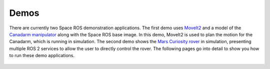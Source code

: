 Demos
=====

There are currently two Space ROS demonstration applications.
The first demo uses `MoveIt2 <https://moveit.ros.org/>`_ and a model of the `Canadarm manipulator <https://en.wikipedia.org/wiki/Canadarm>`_ along with the Space ROS base image.
In this demo, MoveIt2 is used to plan the motion for the Canadarm, which is running in simulation.
The second demo shows the `Mars Curiosity rover <https://mars.nasa.gov/msl/home/>`_ in simulation, presenting multiple ROS 2 services to allow the user to directly control the rover.
The following pages go into detail to show you how to run these demo applications.

 .. toctree::
   :titlesonly:
   :maxdepth: 2

   Demos/Canadarm
   Demos/Mars-Rover
